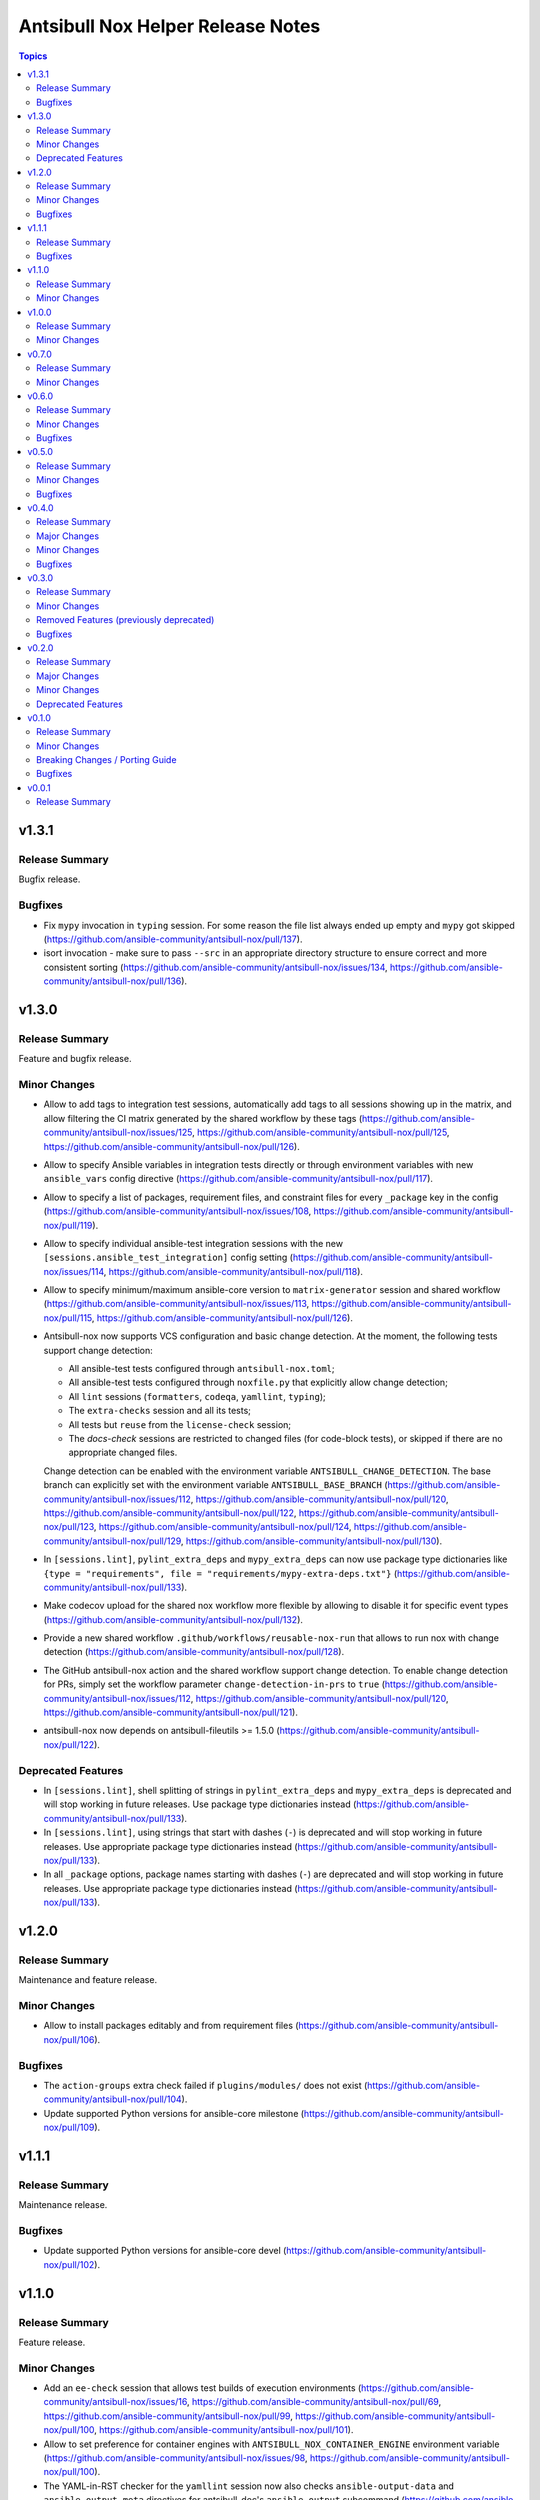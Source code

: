 ==================================
Antsibull Nox Helper Release Notes
==================================

.. contents:: Topics

v1.3.1
======

Release Summary
---------------

Bugfix release.

Bugfixes
--------

- Fix ``mypy`` invocation in ``typing`` session. For some reason the file list always ended up empty and ``mypy`` got skipped (https://github.com/ansible-community/antsibull-nox/pull/137).
- isort invocation - make sure to pass ``--src`` in an appropriate directory structure to ensure correct and more consistent sorting (https://github.com/ansible-community/antsibull-nox/issues/134, https://github.com/ansible-community/antsibull-nox/pull/136).

v1.3.0
======

Release Summary
---------------

Feature and bugfix release.

Minor Changes
-------------

- Allow to add tags to integration test sessions, automatically add tags to all sessions showing up in the matrix, and allow filtering the CI matrix generated by the shared workflow by these tags (https://github.com/ansible-community/antsibull-nox/issues/125, https://github.com/ansible-community/antsibull-nox/pull/125, https://github.com/ansible-community/antsibull-nox/pull/126).
- Allow to specify Ansible variables in integration tests directly or through environment variables with new ``ansible_vars`` config directive (https://github.com/ansible-community/antsibull-nox/pull/117).
- Allow to specify a list of packages, requirement files, and constraint files for every ``_package`` key in the config (https://github.com/ansible-community/antsibull-nox/issues/108, https://github.com/ansible-community/antsibull-nox/pull/119).
- Allow to specify individual ansible-test integration sessions with the new ``[sessions.ansible_test_integration]`` config setting (https://github.com/ansible-community/antsibull-nox/issues/114, https://github.com/ansible-community/antsibull-nox/pull/118).
- Allow to specify minimum/maximum ansible-core version to ``matrix-generator`` session and shared workflow (https://github.com/ansible-community/antsibull-nox/issues/113, https://github.com/ansible-community/antsibull-nox/pull/115, https://github.com/ansible-community/antsibull-nox/pull/126).
- Antsibull-nox now supports VCS configuration and basic change detection.
  At the moment, the following tests support change detection:

  * All ansible-test tests configured through ``antsibull-nox.toml``;
  * All ansible-test tests configured through ``noxfile.py`` that explicitly allow change detection;
  * All ``lint`` sessions (``formatters``, ``codeqa``, ``yamllint``, ``typing``);
  * The ``extra-checks`` session and all its tests;
  * All tests but ``reuse`` from the ``license-check`` session;
  * The `docs-check` sessions are restricted to changed files (for code-block tests),
    or skipped if there are no appropriate changed files.

  Change detection can be enabled with the environment variable ``ANTSIBULL_CHANGE_DETECTION``.
  The base branch can explicitly set with the environment variable ``ANTSIBULL_BASE_BRANCH``
  (https://github.com/ansible-community/antsibull-nox/issues/112,
  https://github.com/ansible-community/antsibull-nox/pull/120,
  https://github.com/ansible-community/antsibull-nox/pull/122,
  https://github.com/ansible-community/antsibull-nox/pull/123,
  https://github.com/ansible-community/antsibull-nox/pull/124,
  https://github.com/ansible-community/antsibull-nox/pull/129,
  https://github.com/ansible-community/antsibull-nox/pull/130).
- In ``[sessions.lint]``, ``pylint_extra_deps`` and ``mypy_extra_deps`` can now use package type dictionaries like ``{type = "requirements", file = "requirements/mypy-extra-deps.txt"}`` (https://github.com/ansible-community/antsibull-nox/pull/133).
- Make codecov upload for the shared nox workflow more flexible by allowing to disable it for specific event types (https://github.com/ansible-community/antsibull-nox/pull/132).
- Provide a new shared workflow ``.github/workflows/reusable-nox-run`` that allows to run nox with change detection (https://github.com/ansible-community/antsibull-nox/pull/128).
- The GitHub antsibull-nox action and the shared workflow support change detection.
  To enable change detection for PRs, simply set the workflow parameter ``change-detection-in-prs``
  to ``true``
  (https://github.com/ansible-community/antsibull-nox/issues/112,
  https://github.com/ansible-community/antsibull-nox/pull/120,
  https://github.com/ansible-community/antsibull-nox/pull/121).
- antsibull-nox now depends on antsibull-fileutils >= 1.5.0
  (https://github.com/ansible-community/antsibull-nox/pull/122).

Deprecated Features
-------------------

- In ``[sessions.lint]``, shell splitting of strings in ``pylint_extra_deps`` and ``mypy_extra_deps`` is deprecated and will stop working in future releases. Use package type dictionaries instead (https://github.com/ansible-community/antsibull-nox/pull/133).
- In ``[sessions.lint]``, using strings that start with dashes (``-``) is deprecated and will stop working in future releases. Use appropriate package type dictionaries instead (https://github.com/ansible-community/antsibull-nox/pull/133).
- In all ``_package`` options, package names starting with dashes (``-``) are deprecated and will stop working in future releases. Use appropriate package type dictionaries instead (https://github.com/ansible-community/antsibull-nox/pull/133).

v1.2.0
======

Release Summary
---------------

Maintenance and feature release.

Minor Changes
-------------

- Allow to install packages editably and from requirement files (https://github.com/ansible-community/antsibull-nox/pull/106).

Bugfixes
--------

- The ``action-groups`` extra check failed if ``plugins/modules/`` does not exist (https://github.com/ansible-community/antsibull-nox/pull/104).
- Update supported Python versions for ansible-core milestone (https://github.com/ansible-community/antsibull-nox/pull/109).

v1.1.1
======

Release Summary
---------------

Maintenance release.

Bugfixes
--------

- Update supported Python versions for ansible-core devel (https://github.com/ansible-community/antsibull-nox/pull/102).

v1.1.0
======

Release Summary
---------------

Feature release.

Minor Changes
-------------

- Add an ``ee-check`` session that allows test builds of execution environments (https://github.com/ansible-community/antsibull-nox/issues/16, https://github.com/ansible-community/antsibull-nox/pull/69, https://github.com/ansible-community/antsibull-nox/pull/99, https://github.com/ansible-community/antsibull-nox/pull/100, https://github.com/ansible-community/antsibull-nox/pull/101).
- Allow to set preference for container engines with ``ANTSIBULL_NOX_CONTAINER_ENGINE`` environment variable (https://github.com/ansible-community/antsibull-nox/issues/98, https://github.com/ansible-community/antsibull-nox/pull/100).
- The YAML-in-RST checker for the ``yamllint`` session now also checks ``ansible-output-data`` and ``ansible-output-meta`` directives for antsibull-doc's ``ansible-output`` subcommand (https://github.com/ansible-community/antsibull-nox/pull/95, https://github.com/ansible-community/antsibull-nox/pull/96).
- When using the reusable GHA workflow, execution environment tests are automatically added to the matrix (https://github.com/ansible-community/antsibull-nox/issues/16, https://github.com/ansible-community/antsibull-nox/pull/99).
- antsibull-nox now depends on antsibull-fileutils >= 1.4.0 (https://github.com/ansible-community/antsibull-nox/pull/97).

v1.0.0
======

Release Summary
---------------

First stable release.

Minor Changes
-------------

- New extra check ``avoid-characters`` allows to flag characters / regular expressions. This can for example be used to avoid tabulator characters, but also more complex character sequences (https://github.com/ansible-community/antsibull-nox/issues/89, https://github.com/ansible-community/antsibull-nox/pull/94).

v0.7.0
======

Release Summary
---------------

Feature release.

Minor Changes
-------------

- Antsibull-nox's ansible-core ``devel`` and ``milestone`` branch versions have been updated to 2.20. This means that ``stable-2.19`` will now be added to CI matrices if ``max_version`` has not been explicitly specified (https://github.com/ansible-community/antsibull-nox/pull/91).
- The ``docs-check`` session now also passes the new ``--check-extra-docs-refs`` parameter to ``antsibull-docs lint-collection-docs`` for antsibull-docs >= 2.18.0 (https://github.com/ansible-community/antsibull-nox/pull/90).

v0.6.0
======

Release Summary
---------------

Bugfix and feature release.

Minor Changes
-------------

- Add new extra check ``no-trailing-whitespace`` (https://github.com/ansible-community/antsibull-nox/pull/85).
- Add new options to ``docs-check`` that allow to validate code blocks in collection extra docs (https://github.com/ansible-community/antsibull-nox/pull/88).
- Support running ``ruff check --fix --select ...`` in the ``formatters`` session by setting ``run_ruff_autofix=true`` in the config (https://github.com/ansible-community/antsibull-nox/issues/70, https://github.com/ansible-community/antsibull-nox/pull/82).
- Support running ``ruff check`` in the ``codeqa`` session by setting ``run_ruff_check=true`` in the config (https://github.com/ansible-community/antsibull-nox/issues/70, https://github.com/ansible-community/antsibull-nox/pull/82).
- Support running ``ruff format`` in the ``formatters`` session by setting ``run_ruff_format=true`` in the config (https://github.com/ansible-community/antsibull-nox/issues/70, https://github.com/ansible-community/antsibull-nox/pull/82).
- The ``yamllint`` test now also checks YAML and YAML+Jinja code blocks in extra documentation (``.rst`` files in ``docs/docsite/rst/``) (https://github.com/ansible-community/antsibull-nox/pull/87).

Bugfixes
--------

- Do not fail if an unexpected action group is found that only contains a metadata entry (https://github.com/ansible-community/antsibull-nox/pull/81).
- Fix config file types for ``no_unwanted_files_skip_directories`` and ``no_unwanted_files_yaml_directories`` to what is documented; that is, do not allow ``None`` (https://github.com/ansible-community/antsibull-nox/pull/85).
- Ignore metadata entries in action groups (https://github.com/ansible-community/antsibull-nox/pull/81).
- The ``no_unwanted_files_skip_directories`` option for the ``no-unwanted-files`` was not used (https://github.com/ansible-community/antsibull-nox/pull/85).

v0.5.0
======

Release Summary
---------------

Feature and bugfix release.

Minor Changes
-------------

- Allow to pass environment variables as Ansible variables for integration tests with the new ``ansible_vars_from_env_vars`` option for ``sessions.ansible_test_integration_w_default_container`` (https://github.com/ansible-community/antsibull-nox/pull/78).

Bugfixes
--------

- Fix action group test. No errors were reported due to a bug in the test (https://github.com/ansible-community/antsibull-nox/pull/80).

v0.4.0
======

Release Summary
---------------

Feature and bugfix release.

Major Changes
-------------

- Required collections can now be installed from different sources per depending on the ansible-core version (https://github.com/ansible-community/antsibull-nox/pull/76).

Minor Changes
-------------

- Capture mypy and pylint errors to report paths of files relative to collection's root, instead of relative to the virtual ``ansible_collections`` directory (https://github.com/ansible-community/antsibull-nox/pull/75).
- Make yamllint plugin check also check doc fragments (https://github.com/ansible-community/antsibull-nox/pull/73).
- Positional arguments passed to nox are now forwarded to ``ansible-lint`` (https://github.com/ansible-community/antsibull-nox/pull/74).
- The yamllint session now ignores ``RETURN`` documentation with values ``#`` and `` # `` (https://github.com/ansible-community/antsibull-nox/pull/71).
- The yamllint test no longer shows all filenames in the command line (https://github.com/ansible-community/antsibull-nox/pull/72).

Bugfixes
--------

- Adjust yamllint test to no longer use the user's global config, but only the project's config (https://github.com/ansible-community/antsibull-nox/pull/72).

v0.3.0
======

Release Summary
---------------

Feature release that is stabilizing the API.

All noxfiles and configs using this version should still work with antsibull-nox 1.0.0,
unless a critical problem is found that cannot be solved in any other way.

Minor Changes
-------------

- Add ``antsibull-nox init`` command that creates a ``noxfile.py`` and ``antsibull-nox.tomll`` to get started (https://github.com/ansible-community/antsibull-nox/pull/58).
- Add ``callback_before`` and ``callback_after`` parameters to ``antsibull_nox.add_ansible_test_session()`` (https://github.com/ansible-community/antsibull-nox/pull/63).
- Add a ``antsibull-nox`` CLI tool with a subcommand ``lint-config`` that lints ``noxfile.py`` and the ``antsibull-nox.toml`` config file (https://github.com/ansible-community/antsibull-nox/pull/56).
- Add a session for linting the antsibull-nox configuration to ``lint`` (https://github.com/ansible-community/antsibull-nox/pull/56).
- Add new options ``skip_tests``, ``allow_disabled``, and ``enable_optional_errors`` for ansible-test sanity sessions (https://github.com/ansible-community/antsibull-nox/pull/61).
- Allow to disable coverage upload for specific integration test jobs in shared workflow with ``has-coverage=false`` in extra data (https://github.com/ansible-community/antsibull-nox/pull/64).
- Ensure that Galaxy importer's output is actually collapsed on GHA (https://github.com/ansible-community/antsibull-nox/pull/67).
- Never show Galaxy importer output unless it can be collapsed, verbosity is enabled, or a new config option ``galaxy_importer_always_show_logs`` is set to ``true`` (https://github.com/ansible-community/antsibull-nox/pull/67).
- Skip symlinks that do not point to files in ``license-check`` and ``yamllint`` sessions (https://github.com/ansible-community/antsibull-nox/pull/61).
- Update shared workflow to use a ``display-name`` and ``gha-container`` extra data (https://github.com/ansible-community/antsibull-nox/pull/63).

Removed Features (previously deprecated)
----------------------------------------

- Removed all deprecated functions from ``antsibull_nox.**`` that generate sessions. The only functions left that are public API are ``antsibull_nox.load_antsibull_nox_toml()``, ``antsibull_nox.add_ansible_test_session()``, and ``antsibull_nox.sessions.prepare_collections()`` (https://github.com/ansible-community/antsibull-nox/pull/54).

Bugfixes
--------

- Action groups extra test no longer fails if ``action_groups`` does not exist in ``meta/runtime.yml``. It can now be used to ensure that there is no action group present in ``meta/runtime.yml`` (https://github.com/ansible-community/antsibull-nox/pull/60).
- Do not fail when trying to install an empty list of packages when ``run_reuse=false`` (https://github.com/ansible-community/antsibull-nox/pull/65).
- Make sure that ``extra_code_files`` is considered for ``black`` when ``run_black_modules=false`` (https://github.com/ansible-community/antsibull-nox/pull/59).
- Make sure to flush stdout after calling ``print()`` (https://github.com/ansible-community/antsibull-nox/pull/67).

v0.2.0
======

Release Summary
---------------

Major extension and overhaul with many breaking changes. The next minor release is expected to bring more stabilization.

Major Changes
-------------

- There is now a new function ``antsibull_nox.load_antsibull_nox_toml()`` which loads ``antsibull-nox.toml`` and creates configuration and sessions from it. Calling other functionality from ``antsibull_nox`` in ``noxfile.py`` is only necessary for creating own specialized sessions, or ansible-test sessions that cannot be created with the ``antsibull_nox.add_all_ansible_test_*_test_sessions*()`` type functions (https://github.com/ansible-community/antsibull-nox/pull/50, https://github.com/ansible-community/antsibull-nox/issues/34).

Minor Changes
-------------

- Add descriptions to generated sessions that are shown when running ``nox --list`` (https://github.com/ansible-community/antsibull-nox/pull/31).
- Add function ``add_matrix_generator`` which allows to generate matrixes for CI systems for ansible-test runs (https://github.com/ansible-community/antsibull-nox/pull/32).
- Add several new functions to add ansible-test runs (https://github.com/ansible-community/antsibull-nox/issues/5, https://github.com/ansible-community/antsibull-nox/pull/32, https://github.com/ansible-community/antsibull-nox/pull/41, https://github.com/ansible-community/antsibull-nox/pull/45).
- Add shared workflow for running ansible-test from nox and generating the CI matrix from nox as well (https://github.com/ansible-community/antsibull-nox/issues/35, https://github.com/ansible-community/antsibull-nox/pull/37, https://github.com/ansible-community/antsibull-nox/pull/38, https://github.com/ansible-community/antsibull-nox/pull/48, https://github.com/ansible-community/antsibull-nox/pull/53).
- Allow to add ``yamllint`` session to ``lint`` meta-session that checks YAML files, and YAML content embedded in plugins and sidecar docs (https://github.com/ansible-community/antsibull-nox/pull/42).
- Allow to add ansible-lint session (https://github.com/ansible-community/antsibull-nox/issues/40, https://github.com/ansible-community/antsibull-nox/pull/49).
- Allow to disable using installed collections that are not checked out next to the current one by setting the environment variable ``ANTSIBULL_NOX_IGNORE_INSTALLED_COLLECTIONS`` to ``true`` (https://github.com/ansible-community/antsibull-nox/pull/51).
- Collapse Galaxy importer's output in GitHub Actions (https://github.com/ansible-community/antsibull-nox/pull/46).
- In the GitHub Action, no longer use installed collections, but only ones that have been checked out next to the current one. This avoids using collections that come with the Ansible community package installed in the default GHA image (https://github.com/ansible-community/antsibull-nox/pull/51).
- The action allows to install additional Python versions with the new ``extra-python-versions`` option (https://github.com/ansible-community/antsibull-nox/pull/32).
- The action allows to pass extra commands after ``--`` with the new ``extra-args`` option (https://github.com/ansible-community/antsibull-nox/pull/32).
- antsibull-nox now automatically installs missing collections. It uses ``.nox/.cache`` to store the collection artifacts and the extracted collections (https://github.com/ansible-community/antsibull-nox/pull/46, https://github.com/ansible-community/antsibull-nox/pull/52, https://github.com/ansible-community/antsibull-nox/issues/7).
- pydantic is now a required Python dependency of antsibull-nox (https://github.com/ansible-community/antsibull-nox/pull/50).
- tomli is now a required Python dependency of antsibull-nox for Python versions 3.9 and 3.10 For Python 3.11+, the standard library tomllib will be used (https://github.com/ansible-community/antsibull-nox/pull/50).

Deprecated Features
-------------------

- All functions in ``antsibull_nox.**`` are deprecated except ``antsibull_nox.load_antsibull_nox_toml()``, ``antsibull_nox.add_ansible_test_session()``, and ``antsibull_nox.sessions.prepare_collections()``. The other function will still work for the next minor release, but will then be removed. Use ``antsibull-nox.toml`` and ``antsibull_nox.load_antsibull_nox_toml()`` instead (https://github.com/ansible-community/antsibull-nox/pull/50).

v0.1.0
======

Release Summary
---------------

Feature release.

Minor Changes
-------------

- A ``build-import-check`` session that builds and tries to import the collection with Galaxy Importer can be added with ``add_build_import_check()`` (https://github.com/ansible-community/antsibull-nox/issues/15, https://github.com/ansible-community/antsibull-nox/pull/17).
- A ``docs-check`` session that runs ``antsibull-docs lint-collection-docs`` can be added with ``add_docs_check()`` (https://github.com/ansible-community/antsibull-nox/issues/8, https://github.com/ansible-community/antsibull-nox/pull/14).
- A ``extra-checks`` session that runs extra checks such as ``no-unwanted-files`` or ``action-groups`` can be added with ``add_extra_checks()`` (https://github.com/ansible-community/antsibull-nox/issues/8, https://github.com/ansible-community/antsibull-nox/pull/14).
- A ``license-check`` session that runs ``reuse`` and checks for bad licenses can be added with ``add_license_check()`` (https://github.com/ansible-community/antsibull-nox/issues/8, https://github.com/ansible-community/antsibull-nox/pull/14).
- Allow to decide which sessions should be marked as default and which not (https://github.com/ansible-community/antsibull-nox/issues/18, https://github.com/ansible-community/antsibull-nox/pull/20).
- Allow to provide ``extra_code_files`` to ``add_lint_sessions()`` (https://github.com/ansible-community/antsibull-nox/pull/14).
- Check whether we're running in CI using the generic ``$CI`` enviornment variable instead of ``$GITHUB_ACTIONS``. ``$CI`` is set to ``true`` on Github Actions, Gitlab CI, and other CI systems (https://github.com/ansible-community/antsibull-nox/pull/28).
- For running pylint and mypy, copy the collection and dependent collections into a new tree. This allows the collection repository to be checked out outside an approriate tree structure, and it also allows the dependent collections to live in another tree structure, as long as ``ansible-galaxy collection list`` can find them (https://github.com/ansible-community/antsibull-nox/pull/1).
- When a collection checkout is not part of an ``ansible_collections`` tree, look for collections in adjacent directories of the form ``<namespace>.<name>`` that match the containing collection's FQCN (https://github.com/ansible-community/antsibull-nox/issues/6, https://github.com/ansible-community/antsibull-nox/pull/22).
- antsibull-nox now depends on antsibull-fileutils >= 1.2.0 (https://github.com/ansible-community/antsibull-nox/pull/1).

Breaking Changes / Porting Guide
--------------------------------

- The nox workflow now by default runs all sessions, unless restricted with the ``sessions`` parameter (https://github.com/ansible-community/antsibull-nox/pull/14).

Bugfixes
--------

- Make sure that black in CI checks formatting instead of just reformatting (https://github.com/ansible-community/antsibull-nox/pull/14).

v0.0.1
======

Release Summary
---------------

Initial alpha release.
